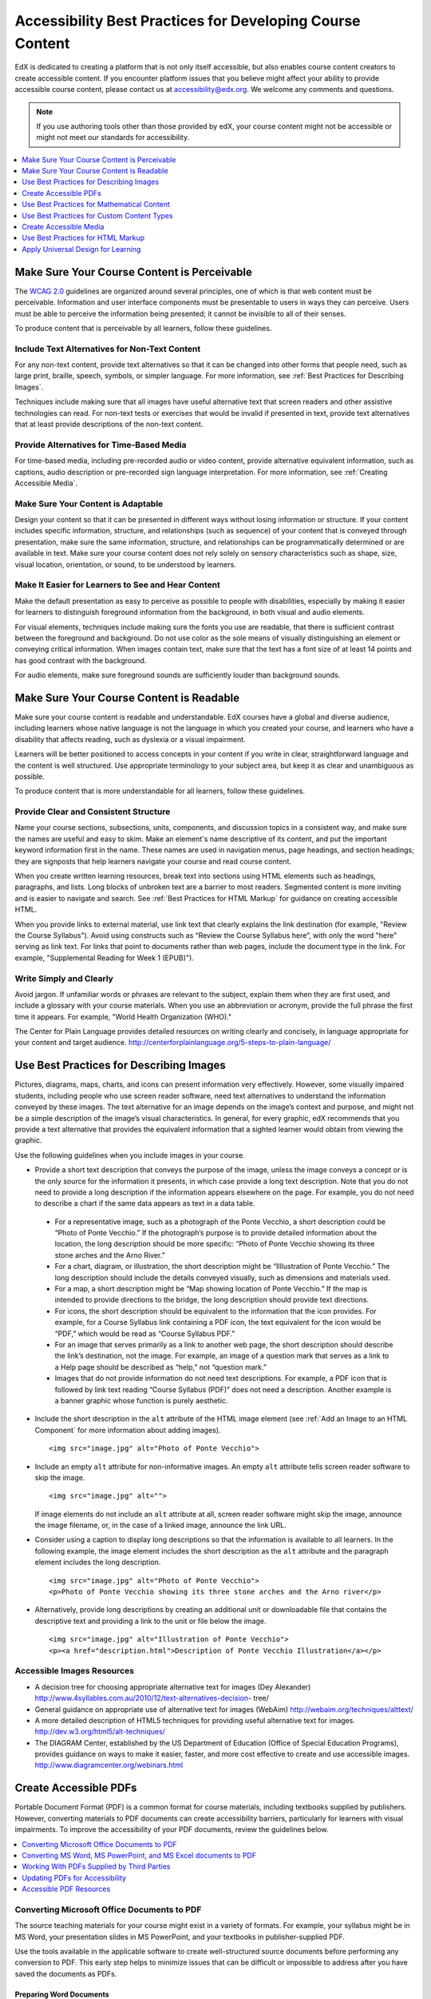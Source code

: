 .. _Accessibility Best Practices for Course Content Development:

############################################################
Accessibility Best Practices for Developing Course Content
############################################################

EdX is dedicated to creating a platform that is not only itself accessible,
but also enables course content creators to create accessible content. If you
encounter platform issues that you believe might affect your ability to
provide accessible course content, please contact us at accessibility@edx.org.
We welcome any comments and questions.

.. note:: If you use authoring tools other than those provided by edX, your
   course content might not be accessible or might not meet our standards for
   accessibility.

.. contents::
   :local:
   :depth: 1


.. _Make Sure Your Course Content is Perceivable:

************************************************
Make Sure Your Course Content is Perceivable
************************************************

The `WCAG 2.0 <http://www.w3.org/TR/WCAG20/#cc1>`_ guidelines are organized
around several principles, one of which is that web content must be
perceivable. Information and user interface components must be presentable to
users in ways they can perceive. Users must be able to perceive the
information being presented; it cannot be invisible to all of their senses.

To produce content that is perceivable by all learners, follow these
guidelines.

=================================================
Include Text Alternatives for Non-Text Content
=================================================

For any non-text content, provide text alternatives so that it can be changed
into other forms that people need, such as large print, braille, speech,
symbols, or simpler language. For more information, see :ref:`Best Practices
for Describing Images`.

Techniques include making sure that all images have useful alternative text
that screen readers and other assistive technologies can read. For non-text
tests or exercises that would be invalid if presented in text, provide text
alternatives that at least provide descriptions of the non-text content.

=================================================
Provide Alternatives for Time-Based Media
=================================================

For time-based media, including pre-recorded audio or video content, provide
alternative equivalent information, such as captions, audio description or
pre-recorded sign language interpretation. For more information, see
:ref:`Creating Accessible Media`.

=================================================
Make Sure Your Content is Adaptable
=================================================

Design your content so that it can be presented in different ways without
losing information or structure. If your content includes specific
information, structure, and relationships (such as sequence) of your content
that is conveyed through presentation, make sure the same information,
structure, and relationships can be programmatically determined or are
available in text. Make sure your course content does not rely solely on
sensory characteristics such as shape, size, visual location, orientation, or
sound, to be understood by learners.

======================================================
Make It Easier for Learners to See and Hear Content
======================================================

Make the default presentation as easy to perceive as possible to people with
disabilities, especially by making it easier for learners to distinguish
foreground information from the background, in both visual and audio elements.

For visual elements, techniques include making sure the fonts you use are
readable, that there is sufficient contrast between the foreground and
background. Do not use color as the sole means of visually distinguishing an
element or conveying critical information. When images contain text, make sure
that the text has a font size of at least 14 points and has good contrast with
the background.

For audio elements, make sure foreground sounds are sufficiently louder than
background sounds.


.. _Make Sure Your Course Content is Readable:

************************************************
Make Sure Your Course Content is Readable
************************************************

Make sure your course content is readable and understandable. EdX courses have
a global and diverse audience, including learners whose native language is not
the language in which you created your course, and learners who have a
disability that affects reading, such as dyslexia or a visual impairment.

Learners will be better positioned to access concepts in your content if you
write in clear, straightforward language and the content is well structured.
Use appropriate terminology to your subject area, but keep it as clear and
unambiguous as possible.

To produce content that is more understandable for all learners, follow these
guidelines.

=========================================
Provide Clear and Consistent Structure
=========================================

Name your course sections, subsections, units, components, and discussion topics in
a consistent way, and make sure the names are useful and easy to skim. Make an
element's name descriptive of its content, and put the important keyword
information first in the name. These names are used in navigation menus, page
headings, and section headings; they are signposts that help learners navigate
your course and read course content.

When you create written learning resources, break text into sections using
HTML elements such as headings, paragraphs, and lists. Long blocks of unbroken
text are a barrier to most readers. Segmented content is more inviting and is
easier to navigate and search. See :ref:`Best Practices for HTML Markup` for
guidance on creating accessible HTML.

When you provide links to external material, use link text that clearly
explains the link destination (for example, "Review the Course Syllabus").
Avoid using constructs such as “Review the Course Syllabus here”, with only
the word "here" serving as link text. For links that point to documents rather
than web pages, include the document type in the link. For example,
"Supplemental Reading for Week 1 (EPUB)").


=========================================
Write Simply and Clearly
=========================================

Avoid jargon. If unfamiliar words or phrases are relevant to the subject,
explain them when they are first used, and include a glossary with your course
materials. When you use an abbreviation or acronym, provide the full phrase
the first time it appears. For example, "World Health Organization (WHO)."

The Center for Plain Language provides detailed resources on writing clearly
and concisely, in language appropriate for your content and target audience.
http://centerforplainlanguage.org/5-steps-to-plain-language/



.. _Best Practices for Describing Images:

************************************************
Use Best Practices for Describing Images
************************************************

Pictures, diagrams, maps, charts, and icons can present information very
effectively. However, some visually impaired students, including people who
use screen reader software, need text alternatives to understand the
information conveyed by these images. The text alternative for an image
depends on the image’s context and purpose, and might not be a simple
description of the image’s visual characteristics. In general, for every
graphic, edX recommends that you provide a text alternative that provides the
equivalent information that a sighted learner would obtain from viewing the
graphic.

Use the following guidelines when you include images in your course.

* Provide a short text description that conveys the purpose of the image,
  unless the image conveys a concept or is the only source for the information
  it presents, in which case provide a long text description. Note that you do
  not need to provide a long description if the information appears elsewhere
  on the page. For example, you do not need to describe a chart if the same
  data appears as text in a data table.
 
 * For a representative image, such as a photograph of the Ponte Vecchio, a
   short description could be “Photo of Ponte Vecchio.” If the photograph’s
   purpose is to provide detailed information about the location, the long
   description should be more specific: “Photo of Ponte Vecchio showing its
   three stone arches and the Arno River.”

 * For a chart, diagram, or illustration, the short description might be
   “Illlustration of Ponte Vecchio.” The long description should include the
   details conveyed visually, such as dimensions and materials used.

 * For a map, a short description might be “Map showing location of Ponte
   Vecchio.” If the map is intended to provide directions to the bridge, the
   long description should provide text directions.
 
 * For icons, the short description should be equivalent to the information
   that the icon provides. For example, for a Course Syllabus link containing
   a PDF icon, the text equivalent for the icon would be “PDF,” which would be
   read as “Course Syllabus PDF.”

 * For an image that serves primarily as a link to another web page, the short
   description should describe the link’s destination, not the image. For
   example, an image of a question mark that serves as a link to a Help page
   should be described as “help,” not “question mark.”

 * Images that do not provide information do not need text descriptions. For
   example, a PDF icon that is followed by link text reading “Course Syllabus
   (PDF)” does not need a description. Another example is a banner graphic
   whose function is purely aesthetic.
 
* Include the short description in the ``alt`` attribute of the HTML image
  element (see :ref:`Add an Image to an HTML Component` for more
  information about adding images). ::

   <img src="image.jpg" alt="Photo of Ponte Vecchio">


* Include an empty ``alt`` attribute for non-informative images. An empty
  ``alt`` attribute tells screen reader software to skip the image. :: 

   <img src="image.jpg" alt="">

  If image elements do not include an ``alt`` attribute at all, screen reader
  software might skip the image, announce the image filename, or, in the case
  of a linked image, announce the link URL. 

* Consider using a caption to display long descriptions so that the
  information is available to all learners. In the following example, the
  image element includes the short description as the ``alt`` attribute and the
  paragraph element includes the long description. ::

   <img src="image.jpg" alt="Photo of Ponte Vecchio">
   <p>Photo of Ponte Vecchio showing its three stone arches and the Arno river</p>
  
* Alternatively, provide long descriptions by creating an additional unit or
  downloadable file that contains the descriptive text and providing a link to
  the unit or file below the image. ::
 
   <img src="image.jpg" alt="Illustration of Ponte Vecchio">
   <p><a href="description.html">Description of Ponte Vecchio Illustration</a></p>


=====================================================
Accessible Images Resources
=====================================================

* A decision tree for choosing appropriate alternative text for images (Dey
  Alexander) http://www.4syllables.com.au/2010/12/text-alternatives-decision-
  tree/

* General guidance on appropriate use of alternative text for images (WebAim) 
  http://webaim.org/techniques/alttext/

* A more detailed description of HTML5 techniques for providing useful
  alternative text for images. http://dev.w3.org/html5/alt-techniques/

* The DIAGRAM Center, established by the US Department of Education (Office of
  Special Education Programs), provides guidance on ways to make it easier,
  faster, and more cost effective to create and use accessible images.
  http://www.diagramcenter.org/webinars.html


.. _Creating Accessible PDFs:

************************************************
Create Accessible PDFs
************************************************

Portable Document Format (PDF) is a common format for course materials,
including textbooks supplied by publishers. However, converting materials to
PDF documents can create accessibility barriers, particularly for learners
with visual impairments. To improve the accessibility of your PDF documents,
review the guidelines below.


.. contents::
   :local:
   :depth: 1


.. _Convert MS Office Documents to PDF:

=============================================
Converting Microsoft Office Documents to PDF
=============================================

The source teaching materials for your course might exist in a variety of
formats. For example, your syllabus might be in MS Word, your presentation
slides in MS PowerPoint, and your textbooks in publisher-supplied PDF.

Use the tools available in the applicable software to create well-structured
source documents before performing any conversion to PDF. This early step
helps to minimize issues that can be difficult or impossible to address after
you have saved the documents as PDFs.


++++++++++++++++++++++++++++
Preparing Word Documents
++++++++++++++++++++++++++++

Keep formatting simple. Use headings, paragraphs, lists, images, and captions,
and tables for tabular data. Do not add unnecessary indents, rules, columns,
blank lines, or typographic variation. The simpler the formatting, the easier
it will be to make an accessible PDF document.

Use standardized styles for formatting your text, such as Normal, Heading 1,
and Heading 2, rather than manually formatting text using boldface and
indents.

Add alternative text to images (see :ref:`Best Practices for Describing
Images`) using the picture formatting options in MS Word.


++++++++++++++++++++++++++++++++
Preparing PowerPoint Documents
++++++++++++++++++++++++++++++++

* To make your content accessible and comprehensible to learners who use screen
  reading software, start in Outline view and include all of your content as
  text. Add design elements and images after completing the outline, and use the
  picture formatting options in MS Powerpoint to include detailed text
  descriptions of images that convey useful information to learners who cannot
  view the images. Avoid adding animations or transitions, as they will not be
  saved with the PDF format.

* Use the **Home > Drawing > Arrange > Selection Pane** option to view the reading
  order of objects on each slide. If the reading order is not logical, change
  the order of the objects.

* Use the **Home > Slides > Reset** option to give each slide a unique and
  informative title. The title can be hidden if you prefer.

* Identify column headers for any data table using the table formatting options
  in MS Powerpoint (**Tables > Table Options > Header Row**), and ensure that
  each header contains informative text describing the data in that column.


++++++++++++++++++++++++++++++++
Preparing Excel Spreadsheets
++++++++++++++++++++++++++++++++

* Use a unique and informative title for each worksheet tab.

* Include text alternatives for images (see :ref:`Best Practices for
  Describing Images`) using Excel’s picture formatting options.

* Identify column headers using Excel’s table formatting options (Table >
  Table Options > Header Row), and include in each header cell informative
  text describing the data in that column.

* Do not use blank cells for formatting.

* Use descriptive link text rather than URLs in data cells.


.. _Convert Word Powerpoint and Excel docs to PDF:

=================================================================
Converting MS Word, MS PowerPoint, and MS Excel documents to PDF
=================================================================

To generate PDFs from Microsoft Office documents, use the **Save as PDF**
option. Make sure the **Document Structure Tags for Accessibility** option is
selected (consult your software documentation for more details).

Note that PDFs generated from Windows versions of MS Office might be more
accessible than those generated from Mac OS versions of MS Office.

.. _Working with PDFs supplied by third parties:

==========================================================
Working With PDFs Supplied by Third Parties
==========================================================

If you control the creation of a PDF, you have greater control over the
document’s accessibility. If you use PDFs provided by third parties, including
textbooks supplied by publishers, the document’s accessibility might be
unknown.

**Asking the right questions about accessible PDFs**

Where possible, ask the supplier of the PDF if the PDF is accessible. If it is
not, ask whether the supplier can provide an accessible version. Here are some
questions you can ask.

* Can screen readers read the document text?
* Do images in the document include alternative text descriptions?
* Are all tables, charts, and math provided in an accessible format?
* Does all media include text equivalents?
* Does the document have navigational aids, such as a table of contents,
  index, headings, and bookmarks?

.. _Updating PDFs for Accessibility:

==========================================================
Updating PDFs for Accessibility
==========================================================

You might need to update your existing teaching materials in PDF format to
improve accessibility. 

PDF documents might have been created by any of the following methods.

* Created by scanning a hard-copy document;
* Generated from a document that was not created with accessibility in mind.
* Generated by a process that does not preserve source accessibility information.

In such cases, you need special software, such as Adobe Acrobat Professional,
to enhance the accessibility of the PDF. 

PDFs that are created from scanned documents require a preliminary Optical
Character Recognition (OCR) step to generate a text version of the document.
The procedure checks documents for accessibility barriers, adds properties and
tags for document structure, sets the document’s language, and adds
alternative text for images.


.. _Accessible PDF Resources:

===============================
Accessible PDF Resources
===============================


* Microsoft provides detailed guidance on generating accessible PDFs from
  Microsoft Office applications, including Word, Excel, and PowerPoint
  http://office.microsoft.com/en-gb/word-help/create-accessible-pdfs-
  HA102478227.aspx

* Adobe provides a detailed accessibility PDF repair workflow using Acrobat
  XI. http://www.adobe.com/content/dam/Adobe/en/accessibility/products/acrobat
  /pdfs/acrobat-xi-pdf-accessibility-repair-workflow.pdf

* Adobe Accessibility (Adobe) is a comprehensive collection of resources on
  PDF authoring and repair, using Adobe’s products.
  http://www.adobe.com/accessibility.html

.. This UWash link is behind a login page. Delete or replace? 

* PDF Accessibility (University of Washington) provides a step-by-step guide
  to creating accessible PDFs from different sources and using different
  applications. http://www.washington.edu/accessibility/pdf/

* PDF Accessibility (WebAIM) provides a detailed and illustrated guide on
  creating accessible PDFs. http://webaim.org/techniques/acrobat/

* The National Center of Disability and Access to Education has a collection
  of one-page “cheat sheets” on accessible document authoring.
  http://ncdae.org/resources/cheatsheets/

* The Accessible Digital Office Document (ADOD) Project provides guidance on
  creating accessible Office documents. http://adod.idrc.ocad.ca/

.. _Best Practices for Math Content:

************************************************
Use Best Practices for Mathematical Content
************************************************

Math in online courses can be challenging to deliver in a way that is
accessible to people with vision impairments.

Do not create images of equations instead of including text equations. Math
images cannot be modified by people who need a larger or high contrast
display, and cannot be read by screen reader software.

EdX uses MathJax (https://www.mathjax.org) to render math content in a format
that is clear, readable, and accessible to people who use screen readers.
MathJax works together with math notation such as LaTeX and MathML to render
mathematical equations as text instead of images. EdX recommends that you use
MathJax to display your math content.

======================================================
Accessible Mathematical Content Resources
======================================================

* The University of Washington’s DO-IT project provides guidance on creating
  accessible math content. 
  http://www.washington.edu/doit/are-there-guidelines-creating-accessible-math?465=

* AccessSTEM provides guidance on creating accessible science, technology,
  engineering and math educational content.
  http://www.washington.edu/doit/programs/accessstem/overview

* MathJax provides guidance on creating accessible pages with their display
  engine. http://www.mathjax.org

* The Design Science News blog shares information about making math
  accessible. http://news.dessci.com/accessible-math


.. _Best Practices for Custom Content Types:

************************************************
Use Best Practices for Custom Content Types
************************************************

Using different content types in your courses can significantly add to the
learning experience for your students. This section covers how to design
several custom content types so that your course content is accessible all
learners.

.. contents::
   :local:


.. _Information Graphics:

=============================================================
Information Graphics (Charts, Diagrams, Illustrations)
=============================================================

Graphics are helpful for communicating concepts and information, but they can
present challenges for people with visual impairments. For example, a chart
that requires color perception or a diagram with tiny labels and annotations
will likely be difficult to comprehend for learners with color blindness or
low vision. All images present a barrier to learners who are blind.

EdX recommends that you follow these best practices for making information
graphics accessible to visually impaired students.

* Avoid using only color to distinguish important features of an image. For
  example, on a line graph, use a different symbol or line style as well as
  color to distinguish the data elements.

* Whenever possible, use an image format that supports scaling, such as .svg,
  so that learners can employ zooming or view the image larger. Consider
  providing a high resolution version of complex graphics that have small but
  essential details.

* For every graphic, provide a text alternative that provides the equivalent
  information that a sighted learner would obtain from viewing the graphic.
  For charts and graphs, a text alternative could be a table displaying the
  same data. See :ref:`Best Practices for Describing Images` for details about
  providing useful text alternatives for images.


.. _Simulations and Interactive Modules:

======================================================
Simulations and Interactive Modules
======================================================

Simulations, including animated or gamified content, can enhance the learning
experience. In particular, they benefit learners who might have difficulty
acquiring knowledge from reading and processing textual content alone.
However, simulations can also present some groups of learners with
difficulties. To minimize barriers to learning, consider the intended learning
outcome of the simulation. Is your goal to reinforce understanding that can
also come from textual content or a video lecture, or is it to convey new
knowledge that other course resources cannot cover? Providing alternative
resources will help mitigate the impact of any barriers.

Although you can design simulations to avoid many accessibility barriers, some
barriers, particularly in simulations supplied by third parties, might be
difficult or impossible to address for technical or pedagogic reasons.
Understanding the nature of these barriers can help you provide workarounds
for learners who are affected.  Keep in mind that attempted workarounds for
simulations supplied by third parties might require the supplier’s consent if
copyrighted material is involved.

Consider the following questions when creating simulations, keeping in mind
that as the course instructor, you enjoy considerable freedom in selecting
course objectives and outcomes. Additionally, if the visual components of a
simulation are so central to your course design, providing alternate text
description and other accommodations might not be practical or feasible.

* Does the simulation require vision to understand? If so, provide text
  describing the concepts that the simulation conveys.

* Is a computer mouse necessary to operate the simulation? If so, provide text
  describing the concepts that the simulation conveys.

* Does the simulation include flashing or flickering content that could
  trigger seizures?

  If so, and if this content is critical to the nature of the
  simulation, take these steps.
 
  * Do not make using the simulation a requirement for a graded assessment
    activity.

  * Provide a warning that the simulation contains flickering or flashing content.


.. _Online Exercises and Assessments:

======================================================
Online Exercises and Assessments
======================================================

For each activity or assessment that you design, consider any difficulties
that learners with disabilities might have in completing it, and consider
using multiple assessment options. Focus on activities that can be completed
and submitted by all learners.

Some students take longer to read information and input responses, such as
students with visual or mobility impairments and students who need time to
comprehend the information. If an exercise has a time limit, consider whether
the allowed time is enough for all learners to respond. Advance planning might
help to reduce the number of students requesting time extensions.

Some online exercise question types, such as the following examples, might be
difficult for students who have vision or mobility impairments.

* Exercises requiring fine hand-eye coordination, such as image mapped input
  or drag and drop exercises, might present difficulties to students who have
  limited mobility. Consider alternatives that do not require fine motor
  skills, unless, of course, such skills are necessary for effective
  participation in the course. For example, instead of a drag and drop
  exercise for mapping atoms to compounds, provide a checkbox or multiple
  choice exercise.

* Highly visual stimuli, such as word clouds, might not be accessible to
  students who have visual impairments. Provide a text alternative that
  conveys the same information, such as an ordered list of words in the word
  cloud.

.. _Third Party Content:

======================================================
Third-Party Content
======================================================

If you include links to third-party content in your course, be mindful of the
accessibility of such resources. EdX recommends that you test any links prior
to sharing them with learners.

You can use the eReader tool or :ref:`Add Files to a Course` to incorporate
third-party textbooks and other publications in PDF format into your course.
You can also incorporate such materials into your course in HTML format. See
:ref:`Creating Accessible PDFs` for guidance on working with third-party
supplied PDFs, and :ref:`Best Practices for HTML Markup` for guidance on
creating accessible HTML.


.. _Accessible Custom Content Resources:

======================================================
Accessible Custom Content Resources
======================================================

* Effective Practices for Description of Science Content within Digital
  Talking Books, from the National Center for Accessible Media, provides best
  practices for describing graphs, charts, diagrams, and illustrations.
  http://ncam.wgbh.org/experience_learn/educational_media/stemdx

* AccessSTEM provides guidance on creating accessible science, technology,
  engineering and math educational content.
  http://www.washington.edu/doit/programs/accessstem/overview

* The National Center on Educational Outcomes (NCEO) provides Principles and
  Characteristics of Inclusive Assessment and Accountability Systems.
  http://www.cehd.umn.edu/nceo/onlinepubs/Synthesis40.html



.. _Creating Accessible Media:

************************************************
Create Accessible Media
************************************************

Media-based course materials help to convey concepts and can bring course
information to life. We require all videos in edX courses to include
interactive transcripts that can be read by screen reader software. This
built-in universal design mechanism enhances your course’s accessibility. When
you create your course, you need to factor in time and resources for creating
these transcripts.


=====================================================
Audio Transcripts
=====================================================

Audio transcripts are essential for presenting the readable equivalent of
audio content to learners who cannot hear. They can also be helpful for
learners whose native languages are languages other than English. Synchronized
transcripts allow learners who cannot hear to follow along with the video and
navigate to a specific section of the video by selecting some location within
the transcript text. In addition, all learners can use transcripts of media-
based learning materials for study and review.

A transcript starts with the text version of a video’s spoken content. If you
created your video using a script, you have a great start on creating the
transcript. Just review the recorded video and update the script as needed.
Otherwise, you will need to transcribe the video yourself or engage someone to
do it. There are many companies that will create timed video transcripts
(transcripts that synchronize the text with the video using time codes) for a
fee.

The edX platform supports the use of transcripts in .srt format. When you
integrate a video file into the platform, you should also upload the .srt file
of the timed transcript for such video. See :ref:`Working with Video
Components` for details on how to add timed transcripts.


=====================================================
Descriptions in Video
=====================================================

When you create video segments, consider how you will convey information to
learners who cannot see what is happening in a video. Even if you have audio
transcripts that can be read by screen readers, actions that are only visible
on screen without any audible equivalent are not accessible to learners who
have visual impairments.

For many topics, you can fully cover concepts in the spoken presentation. If
it is practical to do so, you should audibly describe visual events as they
happen in the video. For example, if you are illustrating dropping a coin and
a feather together from a height, you should consider narrating your actions
as you perform them.


=====================================================
Downloadable Transcripts
=====================================================

For both audio and video transcripts, consider including a text file that
students can download and review using tools such as word processing, screen
reader, or literacy software. The downloadable transcript should be text only,
without time codes.


=====================================================
Accessible Media Resources
=====================================================

Accessible Digital Media Guidelines provides detailed advice on creating
online video and audio with accessibility in mind.
http://ncam.wgbh.org/invent_build/web_multimedia/accessible-digital-media-guide


.. _Best Practices for HTML Markup:

************************************************
Use Best Practices for HTML Markup
************************************************
 
HTML is the best format for creating accessible content. It is well supported
and adaptable across browsers and devices. Also, the information in HTML
markup helps assistive technologies, such as screen reader software, to
provide information and functionality to people with vision impairments.

Most of the problem type templates in edX Studio conform to our recommended
best practices in terms of good HTML markup. You can manually add appropriate
HTML tagging even if it does not exist in the component template. Depending on
the type of component you are adding to your course in edX Studio, the raw
HTML data is available either automatically or by selecting the “Advanced
Editor” or “HTML” views.

Keep the following guidelines in mind when you create HTML content.

* Use HTML tags to describe your content’s meaning rather than its appearance.
  For example, you should tag a title with the appropriate heading level (for
  example ``<h2>``) rather than making the heading simply appear like a heading
  by using visual elements such as bold text and a larger font size. Format
  list items as a list rather than using bullets and indents, so that they are
  related in the code. Using HTML to describe your content's meaning is
  valuable for learners who screen readers, which, for example, can read
  through all headings of a specific level or announce the number of items in
  a list.

* Use HTML heading levels in sequential order to represent the structure of a
  document. Well-structured headings help learners and screen reader users to
  navigate a page and find what they are looking for.

* Use HTML list elements to group related items and make content easier to
  skim and read. HTML offers three kinds of lists.

  *  Unordered lists, where the order of items is not important. Each item is
     marked with a bullet.

  *  Ordered lists, where the order of items is important. Each item is listed
     with a number.

  *  Definition lists, where each item is represented using term and
     description pairs (like a dictionary).

* Use table elements to format information that works best in a grid format,
  and include descriptive row and column headings. Tag row and column headers
  with the ``<th>`` element so screen readers can effectively describe the
  content in the table.

====================================================
HTML Markup Resources
====================================================

* Creating Semantic Structure provides guidance on reflecting the semantic
  structure of a web page in the underlying markup (WebAIM).
  http://webaim.org/techniques/semanticstructure/
 
* Creating Accessible Tables provides specific guidance on creating data
  tables with the appropriate semantic structure so that screen readers can
  correctly present the information (WebAIM).
  http://webaim.org/techniques/tables/data


.. _Universal Design for Learning:

************************************************
Apply Universal Design for Learning
************************************************

Universal Design for Learning focuses on delivering courses in a format so
that as many of your learners as possible can successfully interact with the
learning resources and activities you provide them, without compromising on
pedagogic rigor and quality.

The principles of Universal Design for Learning can be summarized by the
following points.

#. Present information and content in various ways. 
#. Provide more than one way for students to express what they know.
#. Stimulate interest and motivation for learning.

Course teams can apply these principles in course design by following several
guidelines.

* Design resources and activities that can be accessed by learners in
  a variety of ways. For example, if there is a text component, provide the
  ability to enlarge the font size or change the text color. For images and
  diagrams, always provide an equivalent text description. For video, include
  text captions or a transcript as well as an audio track.

* Provide multiple ways for learners to engage with information and
  demonstrate their knowledge. This is particularly important to keep in mind
  as you design activities and assessments.
 
* Identify activities that require specific sensory or physical capability and
  for which it might be difficult or impossible to accommodate the
  accessibility needs of learners. For example, an activity that requires
  learners to identify objects by color might cause difficulties for learners
  with visual impairments. In these cases, consider whether there is a
  pedagogical justification for the activity being designed in that way. If
  there is a justification, communicate these requirements to prospective
  learners in the course description and establish a plan for responding to
  learners who encounter barriers. If there is no justification for the
  requirements, edX recommends that you redesign the learning activities to be
  more flexible and broadly accessible.
 
=======================================
Universal Design for Learning Resources
=======================================

* `Delivering Accessible Digital Learning (JISC Techdis) <http://www.jisctechdis.ac.uk/techdis/resources/accessiblecontent>`_ provides a useful overview of an inclusive approach to course design.

* `The National Center on Universal Design for Learning <http://www.udlcenter.org/implementation/postsecondary>`_ provides a helpful overview on Universal Design for Learning.
  

